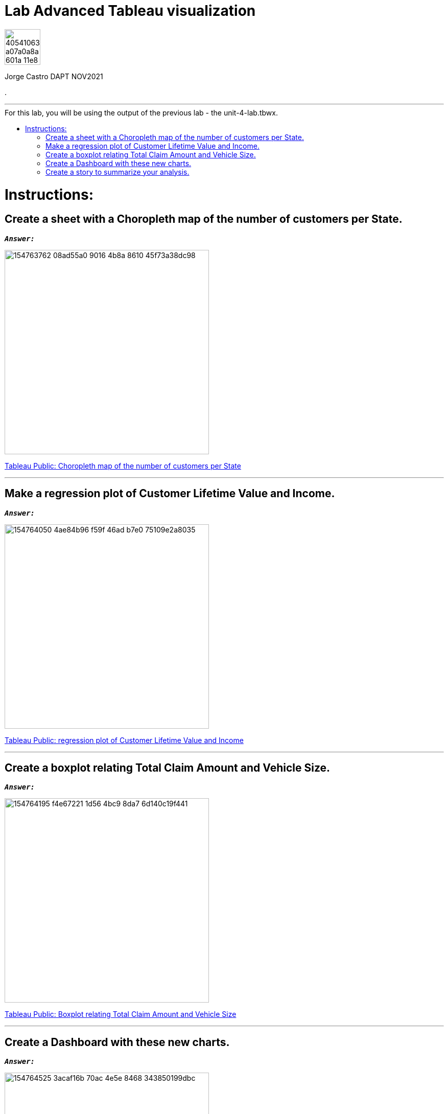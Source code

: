 = Lab Advanced Tableau visualization
:stylesheet: boot-darkly.css
:linkcss: boot-darkly.css
:image-url-ironhack: https://user-images.githubusercontent.com/23629340/40541063-a07a0a8a-601a-11e8-91b5-2f13e4e6b441.png
:my-name: Jorge Castro DAPT NOV2021
:description:
//:fn-xxx: Add the explanation foot note here bla bla
:tab1: https://public.tableau.com/views/unit-4-lab_6/Sheet5?:language=en-GB&publish=yes&:display_count=n&:origin=viz_share_link
:tab2: https://public.tableau.com/views/unit-4-lab_7/Sheet6?:language=en-GB&publish=yes&:display_count=n&:origin=viz_share_link
:tab3: https://public.tableau.com/views/unit-4-lab_8/Sheet7?:language=en-GB&:display_count=n&:origin=viz_share_link
:tab4: https://public.tableau.com/views/unit-4-lab_9/Dashboard2?:language=en-GB&publish=yes&:display_count=n&:origin=viz_share_link
:tab5: https://public.tableau.com/views/unit-4-lab_10/Story1?:language=en-GB&publish=yes&:display_count=n&:origin=viz_share_link
:toc:
:toc-title: For this lab, you will be using the output of the previous lab - the unit-4-lab.tbwx.
:toc-placement!:
:toclevels: 5
ifdef::env-github[]
:sectnums:
:tip-caption: :bulb:
:note-caption: :information_source:
:important-caption: :heavy_exclamation_mark:
:caution-caption: :fire:
:warning-caption: :warning:
:fontawesome-ref: http://fortawesome.github.io/Font-Awesome
:icon-inline: {user-ref}/#inline-icons
:icon-attribute: {user-ref}/#size-rotate-and-flip
:css-ref: {user-ref}/#custom-styling-with-attributes
endif::[]

image::{image-url-ironhack}[width=70]

{my-name}

.
                                                     
====
''''
====

toc::[]

{description}


= Instructions:

== Create a sheet with a Choropleth map of the number of customers per State.

`*_Answer:_*`

image::https://user-images.githubusercontent.com/63274055/154763762-08ad55a0-9016-4b8a-8610-45f73a38dc98.png[width=400]


{tab1}[Tableau Public: Choropleth map of the number of customers per State,window=_blank]


====
''''
====

== Make a regression plot of Customer Lifetime Value and Income.

`*_Answer:_*`

image::https://user-images.githubusercontent.com/63274055/154764050-4ae84b96-f59f-46ad-b7e0-75109e2a8035.png[width=400]

{tab2}[Tableau Public: regression plot of Customer Lifetime Value and Income,window=_blank]

====
''''
====

== Create a boxplot relating Total Claim Amount and Vehicle Size.

`*_Answer:_*`

image::https://user-images.githubusercontent.com/63274055/154764195-f4e67221-1d56-4bc9-8da7-6d140c19f441.png[width=400]

{tab3}[Tableau Public: Boxplot relating Total Claim Amount and Vehicle Size]



====
''''
====

== Create a Dashboard with these new charts.

`*_Answer:_*`

image::https://user-images.githubusercontent.com/63274055/154764525-3acaf16b-70ac-4e5e-8468-343850199dbc.png[width=400]

{tab4}[Tableau Public: Dashboard with new charts]

====
''''
====

== Create a story to summarize your analysis.

`*_Answer:_*`


image::https://user-images.githubusercontent.com/63274055/154764729-f3ec4399-c4aa-405d-bd4b-386e1e943223.png[width=400]

{tab5}[Tableau Public: Story to summarize the analysis]


xref:Lab-Advanced-Tableau-visualization[Top Section]


//{script-url}[text displayed with link opening in another tab,role=external,window=_blank]

//{script-url}[text displayed with link opening in another tab,role=external,window=_blank]

//bla bla blafootnote:[{fn-xxx}]


////
.Unordered list title
* gagagagagaga
** gagagatrtrtrzezeze
*** zreu fhjdf hdrfj 
*** hfbvbbvtrtrttrhc
* rtez uezrue rjek  

.Ordered list title
. rwieuzr skjdhf
.. weurthg kjhfdsk skhjdgf
. djhfgsk skjdhfgs 
.. lksjhfgkls ljdfhgkd
... kjhfks sldfkjsdlk




[,sql]
----
----



[NOTE]
====
A sample note admonition.
====
 
TIP: It works!
 
IMPORTANT: Asciidoctor is awesome, don't forget!
 
CAUTION: Don't forget to add the `...-caption` document attributes in the header of the document on GitHub.
 
WARNING: You have no reason not to use Asciidoctor.

bla bla bla the 1NF or first normal form.footnote:[{1nf}]Then wen bla bla


====
- [*] checked
- [x] also checked
- [ ] not checked
-     normal list item
====
[horizontal]
CPU:: The brain of the computer.
Hard drive:: Permanent storage for operating system and/or user files.
RAM:: Temporarily stores information the CPU uses during operation.






bold *constrained* & **un**constrained

italic _constrained_ & __un__constrained

bold italic *_constrained_* & **__un__**constrained

monospace `constrained` & ``un``constrained

monospace bold `*constrained*` & ``**un**``constrained

monospace italic `_constrained_` & ``__un__``constrained

monospace bold italic `*_constrained_*` & ``**__un__**``constrained

////
